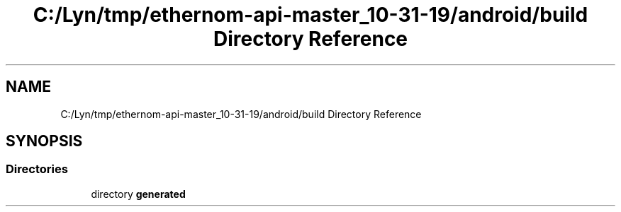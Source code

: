 .TH "C:/Lyn/tmp/ethernom-api-master_10-31-19/android/build Directory Reference" 3 "Fri Nov 1 2019" "EtherAPI" \" -*- nroff -*-
.ad l
.nh
.SH NAME
C:/Lyn/tmp/ethernom-api-master_10-31-19/android/build Directory Reference
.SH SYNOPSIS
.br
.PP
.SS "Directories"

.in +1c
.ti -1c
.RI "directory \fBgenerated\fP"
.br
.in -1c
